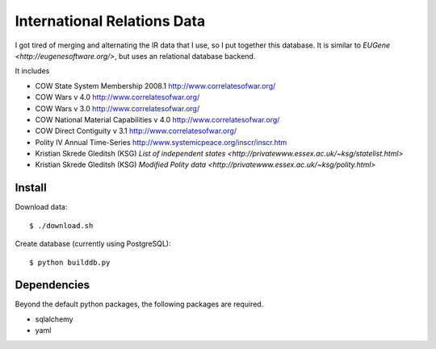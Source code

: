 =================================
International Relations Data
=================================

I got tired of merging and alternating the IR data that I use, so I
put together this database.  It is similar to `EUGene
<http://eugenesoftware.org/>`, but uses an relational database
backend.  

It includes 

- COW State System Membership 2008.1 http://www.correlatesofwar.org/
- COW Wars v 4.0 http://www.correlatesofwar.org/
- COW Wars v 3.0 http://www.correlatesofwar.org/
- COW National Material Capabilities v 4.0 http://www.correlatesofwar.org/
- COW Direct Contiguity v 3.1 http://www.correlatesofwar.org/
- Polity IV Annual Time-Series http://www.systemicpeace.org/inscr/inscr.htm
- Kristian Skrede Gleditsh (KSG) `List of independent states <http://privatewww.essex.ac.uk/~ksg/statelist.html>`
- Kristian Skrede Gleditsh (KSG) `Modified Polity data <http://privatewww.essex.ac.uk/~ksg/polity.html>`

Install
===============

Download data::

  $ ./download.sh

Create database (currently using PostgreSQL)::

  $ python builddb.py

Dependencies
===================

Beyond the default python packages, the following packages are
required.

- sqlalchemy
- yaml

